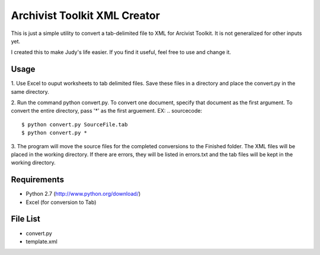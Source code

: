 Archivist Toolkit XML Creator
==============================

This is just a simple utility to convert a tab-delimited file to XML for Arcivist Toolkit. It is not
generalized for other inputs yet.

I created this to make Judy's life easier. If you find it useful, feel free to use and change it.

Usage
-----

1. Use Excel to ouput worksheets to tab delimited files. Save these files in a directory and place the
convert.py in the same directory.

2. Run the command python convert.py. To convert one document, specify that document as the first argument.
To convert the entire directory, pass '*' as the first arguement.
EX:
.. sourcecode::
    $ python convert.py SourceFile.tab
    $ python convert.py *

3. The program will move the source files for the completed conversions to the Finished folder. The
XML files will be placed in the working directory. If there are errors, they will be listed in errors.txt
and the tab files will be kept in the working directory.

Requirements
------------

* Python 2.7 (http://www.python.org/download/)
* Excel (for conversion to Tab)

File List
---------

* convert.py
* template.xml